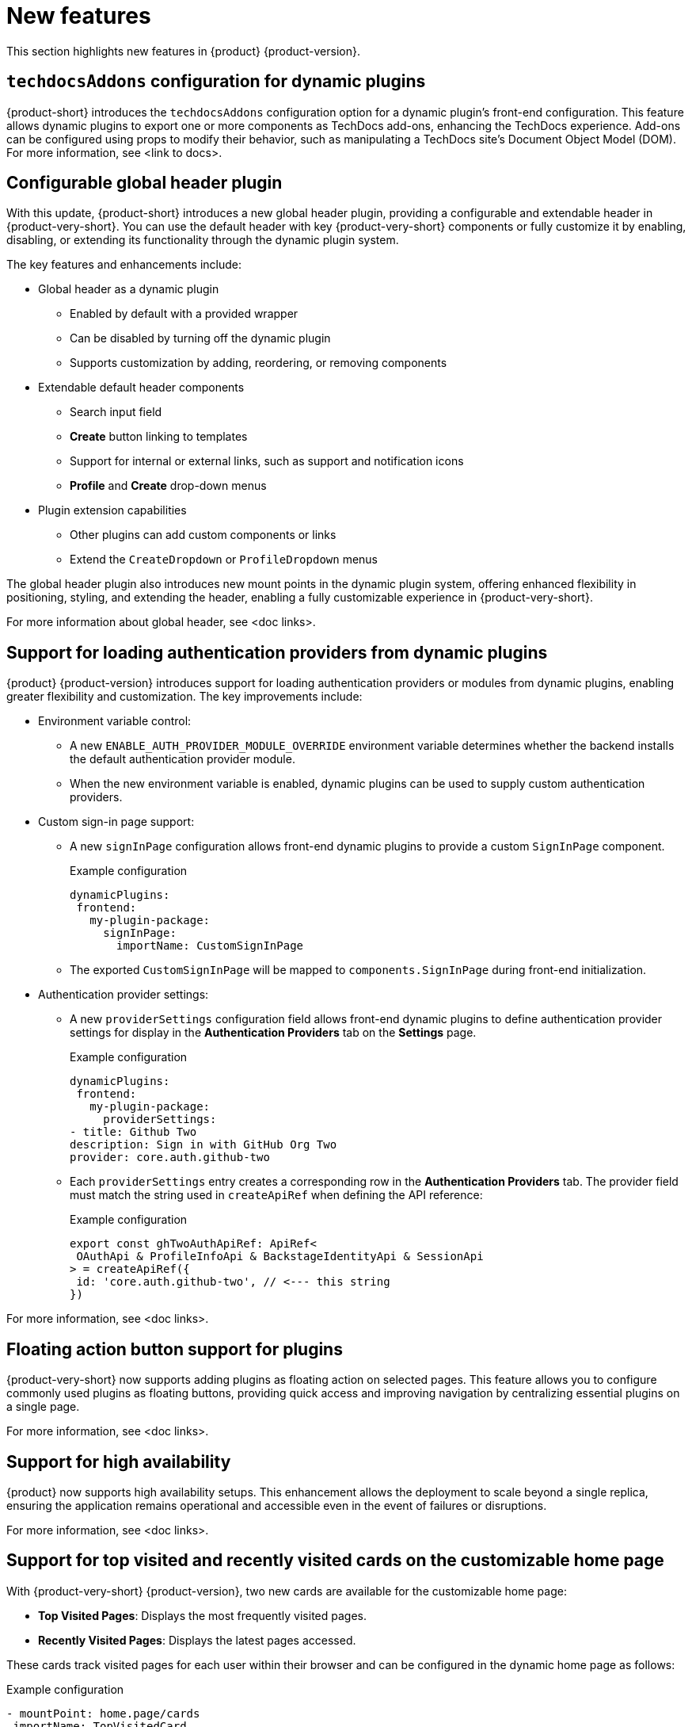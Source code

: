 :_content-type: REFERENCE
[id="new-features"]
= New features

This section highlights new features in {product} {product-version}.

[id="feature-rhidp-5499"]
== `techdocsAddons` configuration for dynamic plugins

{product-short} introduces the `techdocsAddons` configuration option for a dynamic plugin's front-end configuration. This feature allows dynamic plugins to export one or more components as TechDocs add-ons, enhancing the TechDocs experience. Add-ons can be configured using props to modify their behavior, such as manipulating a TechDocs site's Document Object Model (DOM).
For more information, see <link to docs>.

[id="feature-rhidp-5125"]
== Configurable global header plugin

With this update, {product-short} introduces a new global header plugin, providing a configurable and extendable header in {product-very-short}. You can use the default header with key {product-very-short} components or fully customize it by enabling, disabling, or extending its functionality through the dynamic plugin system.

The key features and enhancements include:

* Global header as a dynamic plugin
** Enabled by default with a provided wrapper
** Can be disabled by turning off the dynamic plugin
** Supports customization by adding, reordering, or removing components

* Extendable default header components
** Search input field
** *Create* button linking to templates
** Support for internal or external links, such as support and notification icons
** **Profile** and **Create** drop-down menus

* Plugin extension capabilities
** Other plugins can add custom components or links
** Extend the `CreateDropdown` or `ProfileDropdown` menus

The global header plugin also introduces new mount points in the dynamic plugin system, offering enhanced flexibility in positioning, styling, and extending the header, enabling a fully customizable experience in {product-very-short}.

For more information about global header, see <doc links>.

[id="feature-rhidp-5484"]
== Support for loading authentication providers from dynamic plugins

{product} {product-version} introduces support for loading authentication providers or modules from dynamic plugins, enabling greater flexibility and customization. The key improvements include:

* Environment variable control:
** A new `ENABLE_AUTH_PROVIDER_MODULE_OVERRIDE` environment variable determines whether the backend installs the default authentication provider module.
** When the new environment variable is enabled, dynamic plugins can be used to supply custom authentication providers.

* Custom sign-in page support:
+
--
** A new `signInPage` configuration allows front-end dynamic plugins to provide a custom `SignInPage` component.
+
.Example configuration
[source,yaml]
----
dynamicPlugins:
 frontend:
   my-plugin-package:
     signInPage:
       importName: CustomSignInPage
----

** The exported `CustomSignInPage` will be mapped to `components.SignInPage` during front-end initialization.
--

* Authentication provider settings:
+
--
** A new `providerSettings` configuration field allows front-end dynamic plugins to define authentication provider settings for display in the *Authentication Providers* tab on the *Settings* page.
+
.Example configuration
[source,yaml]
----
dynamicPlugins:
 frontend:
   my-plugin-package:
     providerSettings:
- title: Github Two
description: Sign in with GitHub Org Two
provider: core.auth.github-two
----

** Each `providerSettings` entry creates a corresponding row in the *Authentication Providers* tab. The provider field must match the string used in `createApiRef` when defining the API reference:
+
.Example configuration
[source,javascript]
----
export const ghTwoAuthApiRef: ApiRef<
 OAuthApi & ProfileInfoApi & BackstageIdentityApi & SessionApi
> = createApiRef({
 id: 'core.auth.github-two', // <--- this string
})
----
--

For more information, see <doc links>.

[id="feature-rhidp-5513"]
== Floating action button support for plugins

{product-very-short} now supports adding plugins as floating action on selected pages. This feature allows you to configure commonly used plugins as floating buttons, providing quick access and improving navigation by centralizing essential plugins on a single page.

For more information, see <doc links>.

[id="feature-rhidp-3055"]
== Support for high availability

{product} now supports high availability setups. This enhancement allows the deployment to scale beyond a single replica, ensuring the application remains operational and accessible even in the event of failures or disruptions.

For more information, see <doc links>. 

[id="feature-rhidp-4235"]
== Support for top visited and recently visited cards on the customizable home page

With {product-very-short} {product-version}, two new cards are available for the customizable home page:

* **Top Visited Pages**: Displays the most frequently visited pages.
* **Recently Visited Pages**: Displays the latest pages accessed.

These cards track visited pages for each user within their browser and can be configured in the dynamic home page as follows:

.Example configuration
[source,yaml]
----
- mountPoint: home.page/cards
 importName: TopVisitedCard
 config:
   layouts:
     xl: { w: 6, h: 4 }
     lg: { w: 6, h: 4 }
     md: { w: 6, h: 4 }
     sm: { w: 6, h: 4 }
     xs: { w: 6, h: 4 }
     xxs: { w: 6, h: 4 }


- mountPoint: home.page/cards
 importName: RecentlyVisitedCard
 config:
   layouts:
     xl: { w: 6, h: 4, x: 6 }
     lg: { w: 6, h: 4, x: 6 }
     md: { w: 6, h: 4, x: 6 }
     sm: { w: 6, h: 4, x: 6 }
     xs: { w: 6, h: 4, x: 6 }
     xxs: { w: 6, h: 4, x: 6 }
----

The new cards enhance the user experience by providing quick access to frequently used and recently viewed content.

[id="enhancement-rhidp-5815"]
== Improved rate limit handling for GitHub organization entity provider

The GitHub organization entity provider now manages both primary and secondary GitHub rate limits. It automatically pauses operations when these limits are reached, ensuring greater reliability, especially when ingesting large GitHub organizations.

[id="feature-rhidp-5814"]
== New configuration option for improved catalog performance

A new `catalog.disableRelationsCompatibility` configuration option has been introduced. Enabling this option enhances catalog performance and reduces memory usage. However, it may impact consumers that depend on the target field in relation objects.

[id="feature-rhidp-5813"]
== New Scaffolder permission for front-end template management

The `scaffolder.template.management` permission has been introduced to restrict access to front-end template management features, ensuring better control over template modifications. For more information, see link:https://docs.redhat.com/en/documentation/red_hat_developer_hub/{product-version}/html-single/authorization/index#ref-rbac-permission-policies_title-authorization[Permission policies reference].

[id="enhancement-rhidp-5732"]
== Support for multi-replica RHDH with persistent volume for dynamic plugins cache

Previously, running multi-replica {product-very-short} with a persistent volume for the dynamic plugins cache was not possible due to potential write conflicts. {product-very-short} {product-version} mitigates that risk, allowing for better scalability and stability.

[id="enhancement-rhidp-4595"]
== Configurable PVC mounting for containers

Previously, the default Persistent Volume Claim (PVC) could only be mounted to the Backstage container. With this update, you can now configure which container(s) the PVC must be mounted to, providing greater flexibility in storage management.

[id="enhancement-rhidp-1450"]
== Improved status conditions for Backstage custom resources

This update enhances the status conditions in the Backstage custom resource(s) managed by the {product-short} Operator, providing clearer insights into application availability.

A new `DeployInProgress` reason has been introduced under the `Deployed` condition. It appears when the application is still starting up and not fully available. The `Deployed` reason now only reflects when the {product-short} application is fully up and running with the desired number of replicas, improving visibility during deployment. For example:

.Example status conditions
[source,terminal,subs="+quotes,+attributes"]
----
Status:
  Conditions:
    Last Transition Time: 2025-03-10T17:09:22Z
    Message: Deployment status: Available: Deployment does not have minimum availability. Progressing: ReplicaSet "backstage-bs1-674476fd67" is progressing.
    Reason: DeployInProgress
    Status: False
    Type: Deployed

...
Status:
  Conditions:
    Last Transition Time: 2025-03-10T17:14:43Z
    Message:
    Reason: Deployed
    Status: True
    Type: Deployed
----

[id="enhancement-rhidp-4785"]
== Enhanced secret configuration for YAML files
{product-very-short} now introduces the ability to configure multiple secrets within a single YAML file, similar to PVCs. Additionally, it allows annotations to specify:

* The mount path for each secret
* The specific containers where the secret must be mounted

This enhancement provides greater flexibility in managing secrets across different containers.

[id="enhancement-rhidp-5601"]
== Enhanced title customization options for the home page plugin

The home page plugin now provides more ways to customize and personalize the title. If your user catalog entity includes a `displayName`, the title can dynamically display your first name or display name for a more personalized experience.

[id="enhancement-rhidp-5586"]
== Automatic platform detection for {product-short} Operator configuration

In this update, the {product-short} Operator has been enhanced to automatically detect the platform it is running on (such as EKS, AKS, or GKE) and apply the necessary patches to the fsGroup field in the security contexts of the containers.

This enhancement removes the need for manual updates to the Operator default configuration, simplifying the installation process and eliminating some post-installation steps.

[id="enhancement-rhidp-5230"]
== Enhanced air-gapped installation script for {product-short} Operator

The installation script for the {product-short} Operator has been improved to support all link:https://access.redhat.com/support/policy/updates/developerhub[supported platforms]. Additionally, it now works seamlessly in both partially disconnected and fully disconnected environments, making the setup process more versatile and accessible.

For more information, see <doc links>.

[id="enhancement-rhidp-5231"]
== Enhanced role creation with bulk selection for users, groups, plugins, and permissions

This release introduces significant enhancements to the RBAC plugin, allowing administrators to select multiple users, groups, plugins, and their associated permissions at once when creating a role. Previously, this process was done individually, which could be time-consuming. Now, administrators can quickly select multiple items in a single action, simplifying and speeding up role and permission configuration.

Additionally, resource-based permissions now display more intuitive names, showing associated CRUD actions rather than just resource types, which improves visibility and usability.

These updates reduce manual effort, increase efficiency, and enhance the overall user experience when managing access control.

For more information, see <doc links>. 




